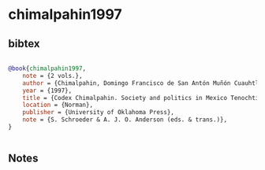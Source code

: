 * chimalpahin1997




** bibtex

#+NAME: bibtex
#+BEGIN_SRC bibtex

@book{chimalpahin1997,
    note = {2 vols.},
    author = {Chimalpahin, Domingo Francisco de San Antón Muñón Cuauhtlehuanitzin},
    year = {1997},
    title = {Codex Chimalpahin. Society and politics in Mexico Tenochtitlan, Tlatelolco, Texcoco, Culhuacan, and other Nahua altepetl in Central Mexico},
    location = {Norman},
    publisher = {University of Oklahoma Press},
    note = {S. Schroeder & A. J. O. Anderson (eds. & trans.)},
}


#+END_SRC




** Notes

